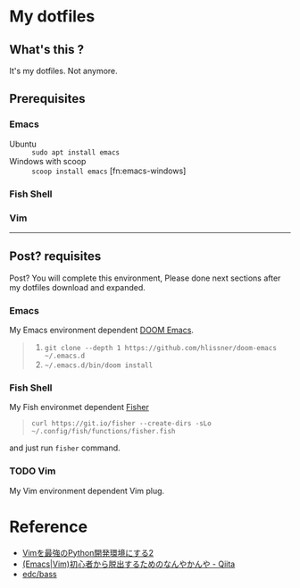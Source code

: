 * My dotfiles


** What's this ?

It's my dotfiles.
Not anymore.


** Prerequisites

*** Emacs

- Ubuntu :: =sudo apt install emacs=
- Windows with scoop :: =scoop install emacs= [fn:emacs-windows]


*** Fish Shell


*** Vim

-------

** Post? requisites

Post? You will complete this environment, Please done next sections after my dotfiles download and expanded.

*** Emacs
My Emacs environment dependent [[https://github.com/hlissner/doom-emacs][DOOM Emacs]].

#+BEGIN_QUOTE
1. =git clone --depth 1 https://github.com/hlissner/doom-emacs ~/.emacs.d=
2. =~/.emacs.d/bin/doom install=
#+END_QUOTE

*** Fish Shell
My Fish environmet dependent [[https://github.com/jorgebucaran/fisher][Fisher]]

#+BEGIN_QUOTE
=curl https://git.io/fisher --create-dirs -sLo ~/.config/fish/functions/fisher.fish=
#+END_QUOTE

and just run =fisher= command.

*** TODO Vim
My Vim environment dependent Vim plug.

* Reference
- [[http://lambdalisue.hatenablog.com/entry/2013/06/23/071344][Vimを最強のPython開発環境にする2]]
- [[http://qiita.com/tadsan/items/9e6903e5db738f408292][(Emacs|Vim)初心者から脱出するためのなんやかんや - Qiita]]
- [[https://github.com/edc/bass#nvm][edc/bass]]
